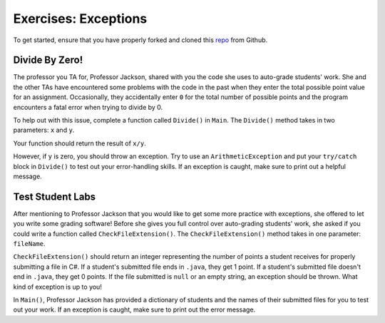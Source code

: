 Exercises: Exceptions
=====================

To get started, ensure that you have properly forked and cloned this `repo <https://github.com/LaunchCodeEducation/java-web-dev-exceptions>`_ from Github. 

Divide By Zero!
---------------

The professor you TA for, Professor Jackson, shared with you the code she uses to auto-grade students' work.
She and the other TAs have encountered some problems with the code in the past when they enter the total possible point value for an assignment.
Occasionally, they accidentally enter ``0`` for the total number of possible points and the program encounters a fatal error when trying to divide by 0.

To help out with this issue, complete a function called ``Divide()`` in ``Main``.
The ``Divide()`` method takes in two parameters: ``x`` and ``y``.

Your function should return the result of ``x/y``.

However, if ``y`` is zero, you should throw an exception.
Try to use an ``ArithmeticException`` and put your ``try/catch`` block in ``Divide()`` to test out your error-handling skills.
If an exception is caught, make sure to print out a helpful message.

Test Student Labs
-----------------

After mentioning to Professor Jackson that you would like to get some more practice with exceptions, she offered to let you write some grading software!
Before she gives you full control over auto-grading students' work, she asked if you could write a function called ``CheckFileExtension()``.
The ``CheckFileExtension()`` method takes in one parameter: ``fileName``.

``CheckFileExtension()`` should return an integer representing the number of points a student receives for properly submitting a file in C#.
If a student's submitted file ends in ``.java``, they get 1 point.
If a student's submitted file doesn't end in ``.java``, they get 0 points.
If the file submitted is ``null`` or an empty string, an exception should be thrown. What kind of exception is up to you!

In ``Main()``, Professor Jackson has provided a dictionary of students and the names of their submitted files for you to test out your work.
If an exception is caught, make sure to print out the error message.